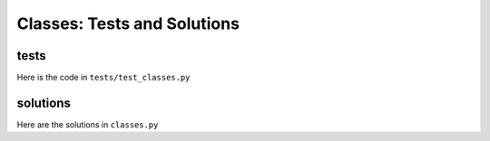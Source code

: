 
Classes: Tests and Solutions
============================


tests
-----

Here is the code in ``tests/test_classes.py``

.. code-block:: python

solutions
----------


Here are the solutions in ``classes.py``

.. code-block:: python
